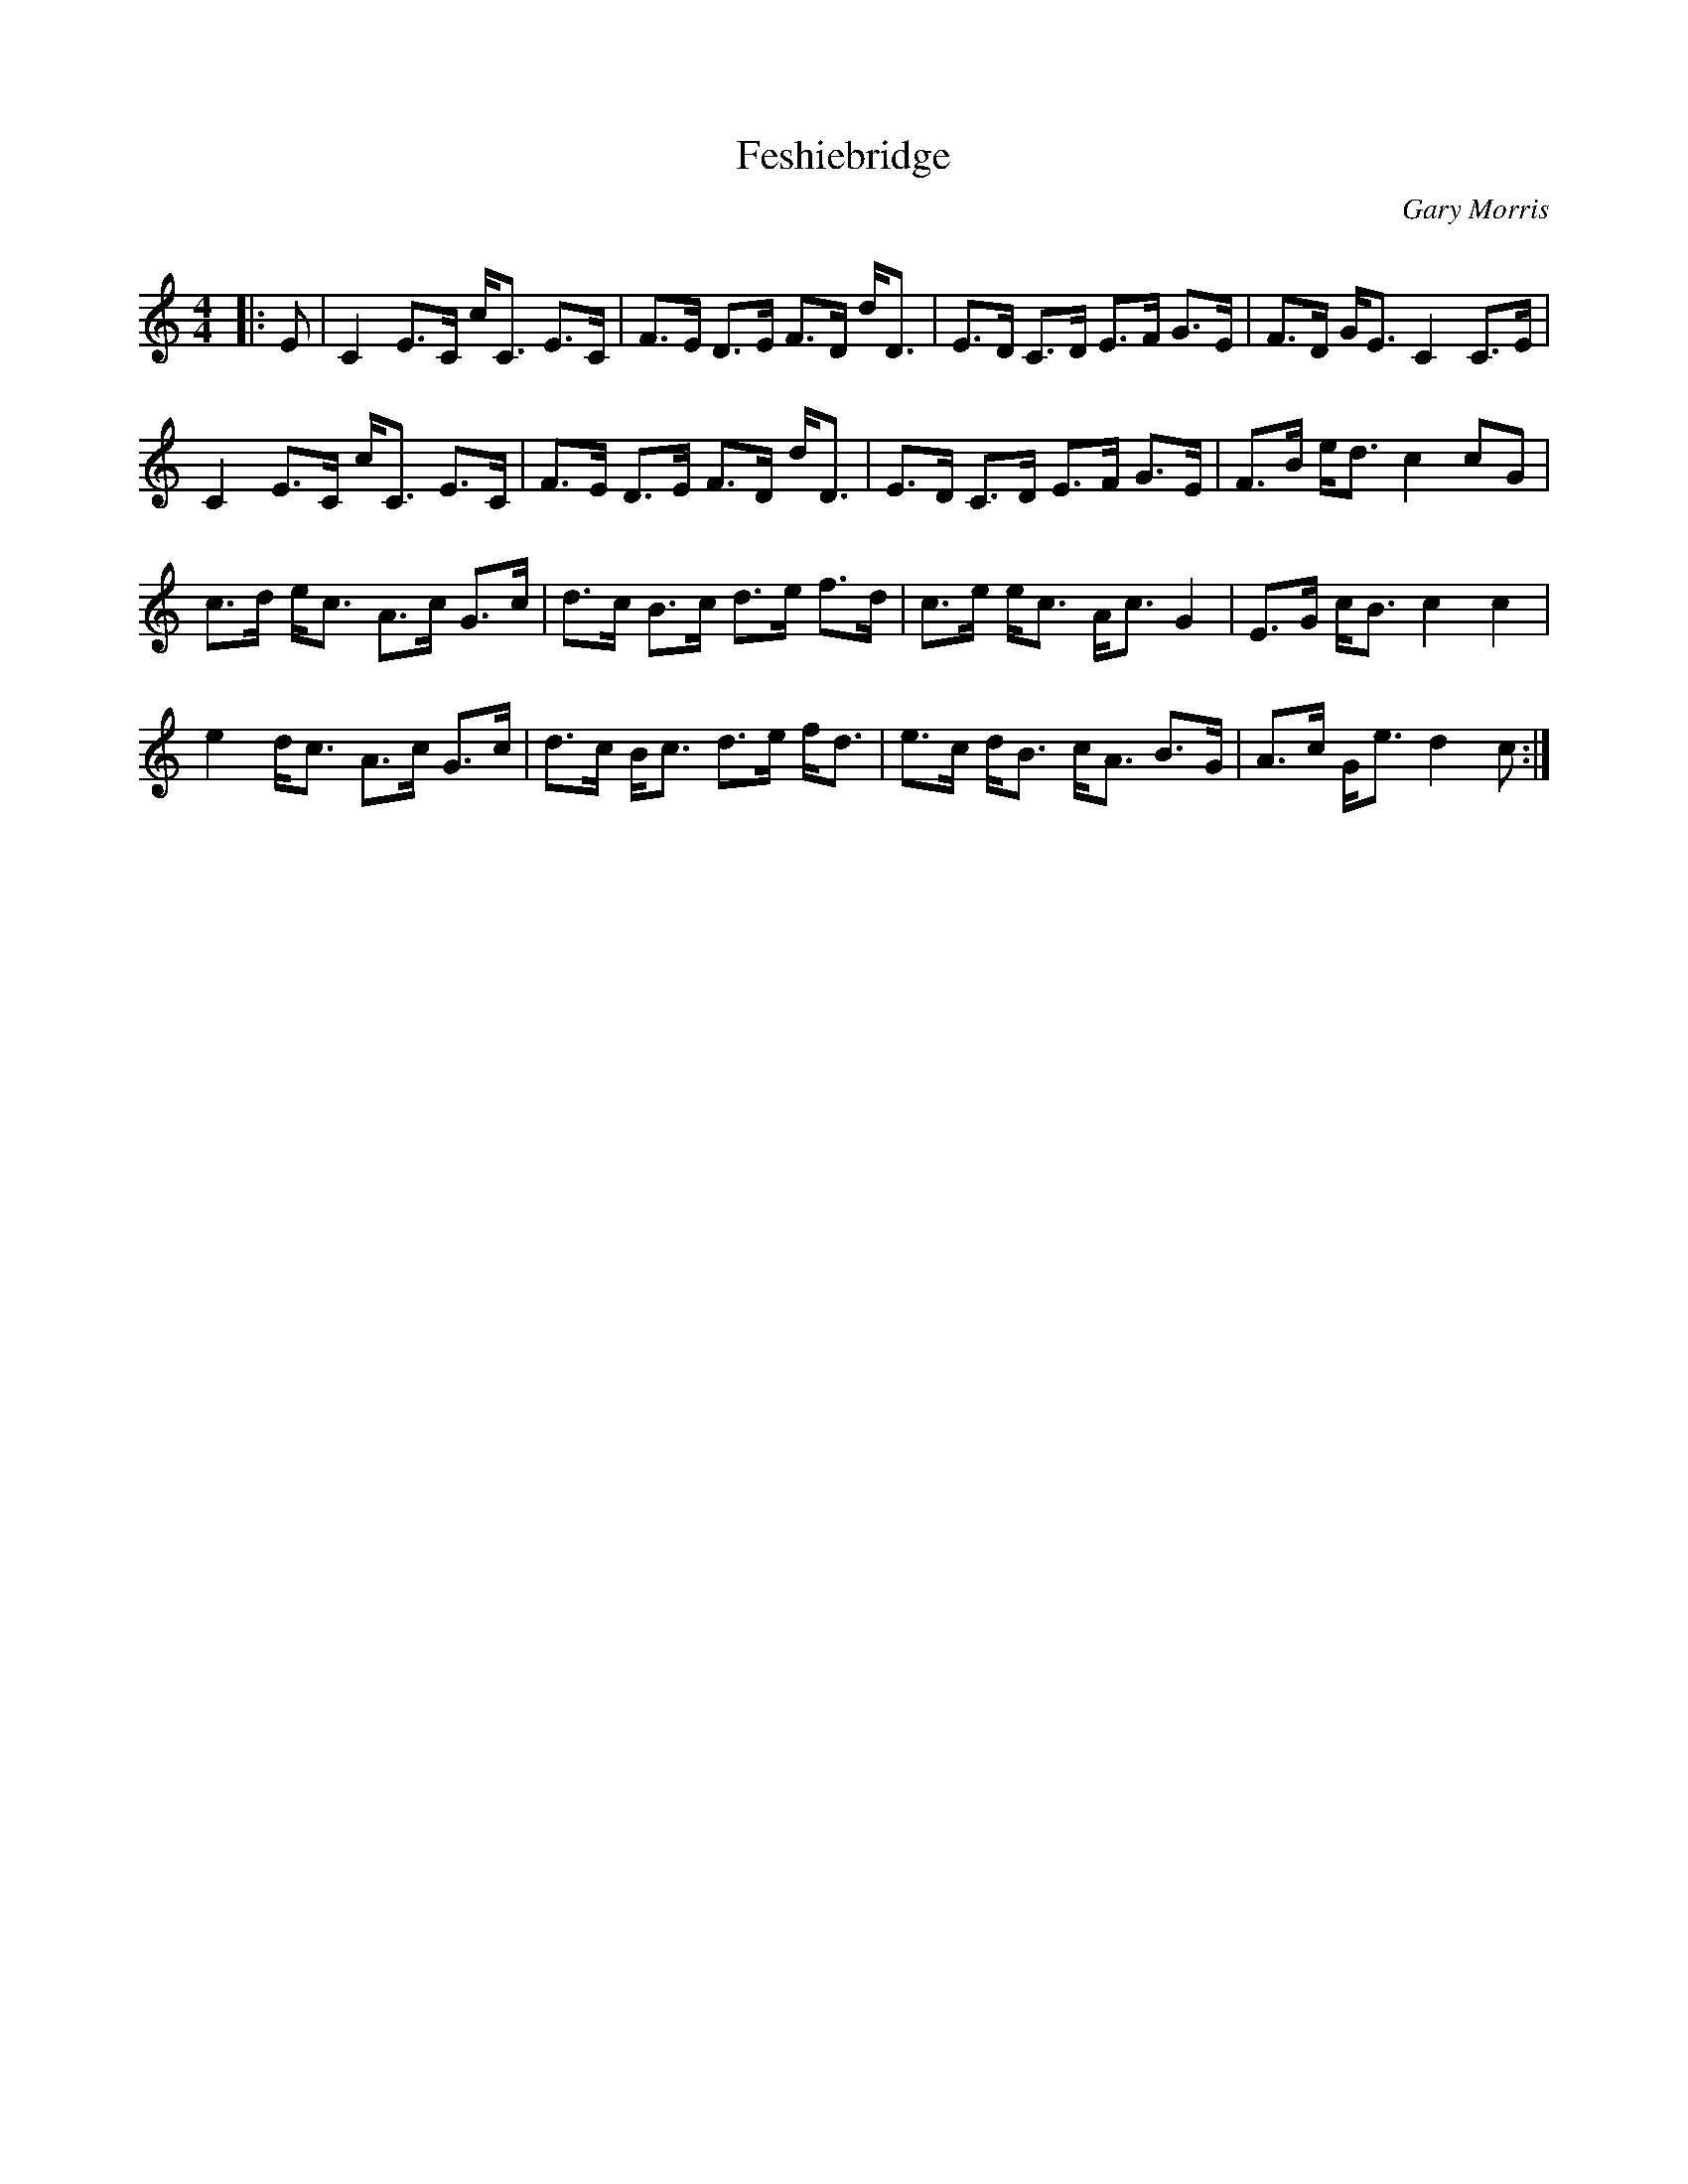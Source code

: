 X:1
T: Feshiebridge
C:Gary Morris
R:Strathspey
Q: 128
K:C
M:4/4
L:1/16
|:E2|C4 E3C cC3 E3C|F3E D3E F3D dD3|E3D C3D E3F G3E|F3D GE3 C4 C3E|
C4 E3C cC3 E3C|F3E D3E F3D dD3|E3D C3D E3F G3E|F3B ed3 c4 c2G2|
c3d ec3 A3c G3c|d3c B3c d3e f3d|c3e ec3 Ac3 G4|E3G cB3 c4c4|
e4 dc3 A3c G3c|d3c Bc3 d3e fd3|e3c dB3 cA3 B3G|A3c Ge3 d4c2:|
